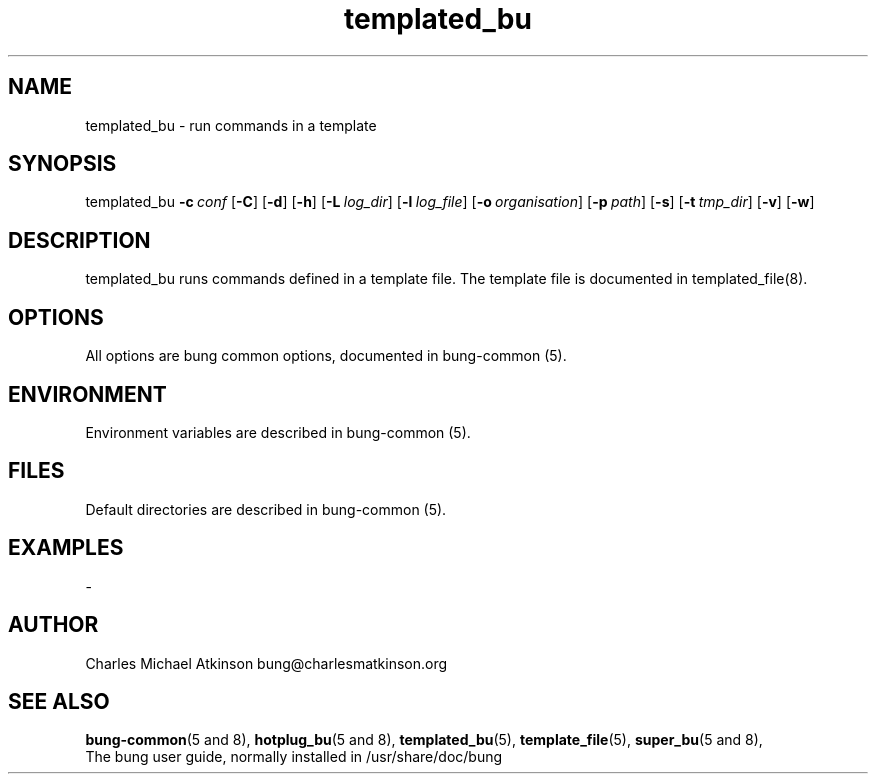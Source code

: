 .ig
Copyright (C) 2022 Charles Michael Atkinson

Permission is granted to make and distribute verbatim copies of this
manual provided the copyright notice and this permission notice are
preserved on all copies.

Permission is granted to copy and distribute modified versions of this
manual under the conditions for verbatim copying, provided that the
entire resulting derived work is distributed under the terms of a
permission notice identical to this one.

Permission is granted to copy and distribute translations of this
manual into another language, under the above conditions for modified
versions, except that this permission notice may be included in
translations approved by the Free Software Foundation instead of in
the original English.
..
.\" No adjustment (ragged right)
.na\" No adjusting text
.nh\" No hyphenation
.TH templated_bu 8 "10 Feb 2023" "Auroville" "Version 3.5.0"
.SH "NAME"
templated_bu \- run commands in a template
.SH SYNOPSIS
\fbtemplated_bu 
\fB-c\~\fIconf 
\fR[\fB-C\fR] 
\fR[\fB-d\fR] 
\fR[\fB-h\fR] 
\fR[\fB-L\~\fIlog_dir\fR] 
\fR[\fB-l\~\fIlog_file\fR] 
\fR[\fB-o\~\fIorganisation\fR] 
\fR[\fB-p\~\fIpath\fR] 
\fR[\fB-s\fR] 
\fR[\fB-t\~\fItmp_dir\fR] 
\fR[\fB-v\fR] 
\fR[\fB-w\fR]
.SH DESCRIPTION
.nh\" No hyphenation
templated_bu runs commands defined in a template file.
The template file is documented in templated_file(8).
.SH OPTIONS
.TP
All options are bung common options, documented in bung-common (5).
.SH ENVIRONMENT
Environment variables are described in bung-common (5).
.SH FILES
Default directories are described in bung-common (5).
.SH EXAMPLES
-
.SH AUTHOR
Charles Michael Atkinson bung@charlesmatkinson.org
.SH SEE ALSO
\fBbung-common\fR(5\~and\~8),
\fBhotplug_bu\fR(5\~and\~8),
\fBtemplated_bu\fR(5),
\fBtemplate_file\fR(5),
\fBsuper_bu\fR(5\~and\~8),
.br
The bung user guide,
normally installed in /usr/share/doc/bung
